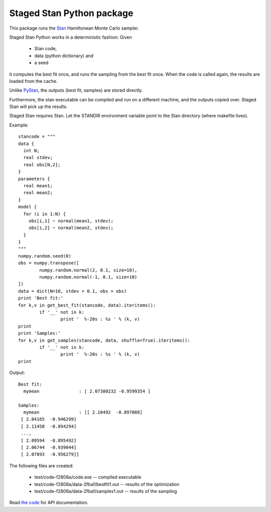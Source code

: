 Staged Stan Python package
===========================

This package runs the Stan_ Hamiltonean Monte Carlo sampler.

Staged Stan Python works in a deterministic fashion: Given 

  - Stan code,
  - data (python dictionary) and 
  - a seed

it computes the best fit once, and runs the sampling from the best fit once.
When the code is called again, the results are loaded from the cache.

Unlike PyStan_, the outputs (best fit, samples) are stored directly. 

Furthermore, the stan executable can be compiled and run on a different machine,
and the outputs copied over. Staged Stan will pick up the results.

Staged Stan requires Stan. Let the STANDIR environment variable point to the Stan directory (where makefile lives).

.. _Stan: http://mc-stan.org/
.. _PyStan: http://mc-stan.org/pystan.html

Example::

	stancode = """
	data {
	  int N;
	  real stdev;
	  real obs[N,2];
	}
	parameters {
	  real mean1;
	  real mean2;
	}
	model {
	  for (i in 1:N) {
	    obs[i,1] ~ normal(mean1, stdev);
	    obs[i,2] ~ normal(mean2, stdev);
	  }
	}
	"""
	numpy.random.seed(0)
	obs = numpy.transpose([
		numpy.random.normal(2, 0.1, size=10),
		numpy.random.normal(-1, 0.1, size=10)
	])
	data = dict(N=10, stdev = 0.1, obs = obs)
	print 'Best fit:'
	for k,v in get_best_fit(stancode, data).iteritems():
		if '__' not in k:
			print '  %-20s : %s ' % (k, v)
	print
	print 'Samples:'
	for k,v in get_samples(stancode, data, shuffle=True).iteritems():
		if '__' not in k:
			print '  %-20s : %s ' % (k, v)
	print

Output::
	
	Best fit:
	  mymean               : [ 2.07380232 -0.9599354 ] 

	Samples:
	  mymean               : [[ 2.10492  -0.897088]
	 [ 2.04165  -0.946299]
	 [ 2.11458  -0.894294]
	 ..., 
	 [ 2.09594  -0.895492]
	 [ 2.06744  -0.939044]
	 [ 2.07893  -0.956279]] 

The following files are created:

  * test/code-f2808a/code.exe -- compiled executable
  * test/code-f2808a/data-2fbaf/bestfit1.out -- results of the optimization
  * test/code-f2808a/data-2fbaf/samples1.out -- results of the sampling

Read `the code <https://github.com/JohannesBuchner/stagedstan/blob/master/stagedstan.py>`_ for API documentation.



